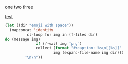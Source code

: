 #+latex_header: \usepackage[space]{grffile}
one two three

[[file:emoji with space/scientist.png][test]]


[[file:emoji with space/scientist.png]]

[[./emoji with space/scientist.png]]

#+BEGIN_SRC emacs-lisp :results org raw
(let ((dir "emoji with space"))
  (mapconcat 'identity
	     (cl-loop for img in (f-files dir)
do (message img)
		      if (f-ext? img "png")
		      collect (format "#+caption: %s\n[[%s]]"
				      img (expand-file-name img dir)))
	     "\n\n"))
#+END_SRC

#+RESULTS:
#+caption: /Users/jkitchin/blogofile-jkitchin.github.com/emoji with space/scientist.png
[[/Users/jkitchin/blogofile-jkitchin.github.com/emoji with space/scientist.png]]
